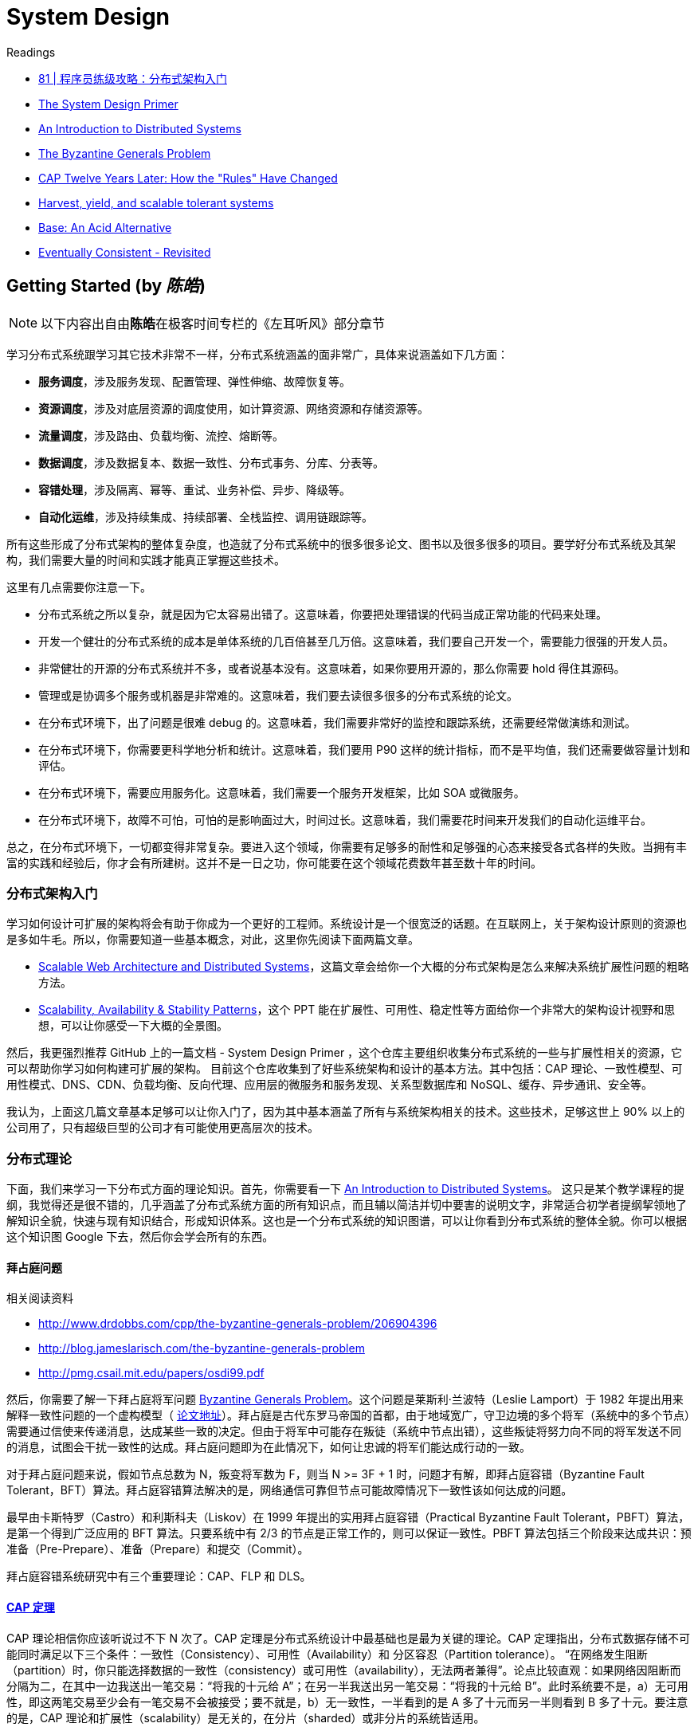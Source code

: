 = System Design

.Readings
[sidebar]
****
* https://time.geekbang.org/column/article/10603[81 | 程序员练级攻略：分布式架构入门]
* https://github.com/donnemartin/system-design-primer[The System Design Primer]
* https://github.com/aphyr/distsys-class[An Introduction to Distributed Systems]
* https://www.microsoft.com/en-us/research/uploads/prod/2016/12/The-Byzantine-Generals-Problem.pdf[The Byzantine Generals Problem]

* https://www.infoq.com/articles/cap-twelve-years-later-how-the-rules-have-changed[CAP Twelve Years Later: How the "Rules" Have Changed]
* https://pdfs.semanticscholar.org/5015/8bc1a8a67295ab7bce0550886a9859000dc2.pdf[Harvest, yield, and scalable tolerant systems]
* https://queue.acm.org/detail.cfm?id=1394128[Base: An Acid Alternative]
* https://www.allthingsdistributed.com/2008/12/eventually_consistent.html[Eventually Consistent - Revisited]
****


== Getting Started (by _陈皓_)

[NOTE]
以下内容出自由**陈皓**在极客时间专栏的《左耳听风》部分章节


学习分布式系统跟学习其它技术非常不一样，分布式系统涵盖的面非常广，具体来说涵盖如下几方面：

* *服务调度*，涉及服务发现、配置管理、弹性伸缩、故障恢复等。
* *资源调度*，涉及对底层资源的调度使用，如计算资源、网络资源和存储资源等。
* *流量调度*，涉及路由、负载均衡、流控、熔断等。
* *数据调度*，涉及数据复本、数据一致性、分布式事务、分库、分表等。
* *容错处理*，涉及隔离、幂等、重试、业务补偿、异步、降级等。
* *自动化运维*，涉及持续集成、持续部署、全栈监控、调用链跟踪等。

所有这些形成了分布式架构的整体复杂度，也造就了分布式系统中的很多很多论文、图书以及很多很多的项目。要学好分布式系统及其架构，我们需要大量的时间和实践才能真正掌握这些技术。

这里有几点需要你注意一下。

* 分布式系统之所以复杂，就是因为它太容易出错了。这意味着，你要把处理错误的代码当成正常功能的代码来处理。
* 开发一个健壮的分布式系统的成本是单体系统的几百倍甚至几万倍。这意味着，我们要自己开发一个，需要能力很强的开发人员。
* 非常健壮的开源的分布式系统并不多，或者说基本没有。这意味着，如果你要用开源的，那么你需要 hold 得住其源码。
* 管理或是协调多个服务或机器是非常难的。这意味着，我们要去读很多很多的分布式系统的论文。
* 在分布式环境下，出了问题是很难 debug 的。这意味着，我们需要非常好的监控和跟踪系统，还需要经常做演练和测试。
* 在分布式环境下，你需要更科学地分析和统计。这意味着，我们要用 P90 这样的统计指标，而不是平均值，我们还需要做容量计划和评估。
* 在分布式环境下，需要应用服务化。这意味着，我们需要一个服务开发框架，比如 SOA 或微服务。
* 在分布式环境下，故障不可怕，可怕的是影响面过大，时间过长。这意味着，我们需要花时间来开发我们的自动化运维平台。

总之，在分布式环境下，一切都变得非常复杂。要进入这个领域，你需要有足够多的耐性和足够强的心态来接受各式各样的失败。当拥有丰富的实践和经验后，你才会有所建树。这并不是一日之功，你可能要在这个领域花费数年甚至数十年的时间。

=== 分布式架构入门

学习如何设计可扩展的架构将会有助于你成为一个更好的工程师。系统设计是一个很宽泛的话题。在互联网上，关于架构设计原则的资源也是多如牛毛。所以，你需要知道一些基本概念，对此，这里你先阅读下面两篇文章。

* http://www.aosabook.org/en/distsys.html[Scalable Web Architecture and Distributed Systems]，这篇文章会给你一个大概的分布式架构是怎么来解决系统扩展性问题的粗略方法。
* http://www.slideshare.net/jboner/scalability-availability-stability-patterns[Scalability, Availability & Stability Patterns]，这个 PPT 能在扩展性、可用性、稳定性等方面给你一个非常大的架构设计视野和思想，可以让你感受一下大概的全景图。

然后，我更强烈推荐 GitHub 上的一篇文档 - System Design Primer ，这个仓库主要组织收集分布式系统的一些与扩展性相关的资源，它可以帮助你学习如何构建可扩展的架构。 目前这个仓库收集到了好些系统架构和设计的基本方法。其中包括：CAP 理论、一致性模型、可用性模式、DNS、CDN、负载均衡、反向代理、应用层的微服务和服务发现、关系型数据库和 NoSQL、缓存、异步通讯、安全等。

我认为，上面这几篇文章基本足够可以让你入门了，因为其中基本涵盖了所有与系统架构相关的技术。这些技术，足够这世上 90% 以上的公司用了，只有超级巨型的公司才有可能使用更高层次的技术。

=== 分布式理论

下面，我们来学习一下分布式方面的理论知识。首先，你需要看一下 https://github.com/aphyr/distsys-class[An Introduction to Distributed Systems]。 这只是某个教学课程的提纲，我觉得还是很不错的，几乎涵盖了分布式系统方面的所有知识点，而且辅以简洁并切中要害的说明文字，非常适合初学者提纲挈领地了解知识全貌，快速与现有知识结合，形成知识体系。这也是一个分布式系统的知识图谱，可以让你看到分布式系统的整体全貌。你可以根据这个知识图 Google 下去，然后你会学会所有的东西。

==== 拜占庭问题

.相关阅读资料
[sidebar]
****
* http://www.drdobbs.com/cpp/the-byzantine-generals-problem/206904396
* http://blog.jameslarisch.com/the-byzantine-generals-problem
* http://pmg.csail.mit.edu/papers/osdi99.pdf
****

然后，你需要了解一下拜占庭将军问题 https://en.wikipedia.org/wiki/Byzantine_fault[Byzantine Generals Problem]。这个问题是莱斯利·兰波特（Leslie Lamport）于 1982 年提出用来解释一致性问题的一个虚构模型（ https://www.microsoft.com/en-us/research/uploads/prod/2016/12/The-Byzantine-Generals-Problem.pdf[论文地址]）。拜占庭是古代东罗马帝国的首都，由于地域宽广，守卫边境的多个将军（系统中的多个节点）需要通过信使来传递消息，达成某些一致的决定。但由于将军中可能存在叛徒（系统中节点出错），这些叛徒将努力向不同的将军发送不同的消息，试图会干扰一致性的达成。拜占庭问题即为在此情况下，如何让忠诚的将军们能达成行动的一致。

对于拜占庭问题来说，假如节点总数为 N，叛变将军数为 F，则当 N >= 3F + 1 时，问题才有解，即拜占庭容错（Byzantine Fault Tolerant，BFT）算法。拜占庭容错算法解决的是，网络通信可靠但节点可能故障情况下一致性该如何达成的问题。

最早由卡斯特罗（Castro）和利斯科夫（Liskov）在 1999 年提出的实用拜占庭容错（Practical Byzantine Fault Tolerant，PBFT）算法，是第一个得到广泛应用的 BFT 算法。只要系统中有 2/3 的节点是正常工作的，则可以保证一致性。PBFT 算法包括三个阶段来达成共识：预准备（Pre-Prepare）、准备（Prepare）和提交（Commit）。

拜占庭容错系统研究中有三个重要理论：CAP、FLP 和 DLS。

==== https://en.wikipedia.org/wiki/CAP_theorem[CAP 定理]
CAP 理论相信你应该听说过不下 N 次了。CAP 定理是分布式系统设计中最基础也是最为关键的理论。CAP 定理指出，分布式数据存储不可能同时满足以下三个条件：一致性（Consistency）、可用性（Availability）和 分区容忍（Partition tolerance）。 “在网络发生阻断（partition）时，你只能选择数据的一致性（consistency）或可用性（availability），无法两者兼得”。论点比较直观：如果网络因阻断而分隔为二，在其中一边我送出一笔交易：“将我的十元给 A”；在另一半我送出另一笔交易：“将我的十元给 B”。此时系统要不是，a）无可用性，即这两笔交易至少会有一笔交易不会被接受；要不就是，b）无一致性，一半看到的是 A 多了十元而另一半则看到 B 多了十元。要注意的是，CAP 理论和扩展性（scalability）是无关的，在分片（sharded）或非分片的系统皆适用。

==== http://the-paper-trail.org/blog/a-brief-tour-of-flp-impossibility/[FLP impossibility]
在异步环境中，如果节点间的网络延迟没有上限，只要有一个恶意的节点存在，就没有算法能在有限的时间内达成共识。但值得注意的是， https://en.wikipedia.org/wiki/Las_Vegas_algorithm[“Las Vegas” algorithms]（这个算法又叫撞大运算法，其保证结果正确，只是在运算时所用资源上进行赌博，一个简单的例子是随机快速排序，它的 pivot 是随机选的，但排序结果永远一致）在每一轮皆有一定机率达成共识，随着时间增加，机率会越趋近于 1。而这也是许多成功的共识算法会采用的解决问题的办法。

==== 容错的上限
从 http://groups.csail.mit.edu/tds/papers/Lynch/jacm88.pdf[DLS 论文] 中我们可以得到以下结论：

* 在部分同步（partially synchronous）的网络环境中（即网络延迟有一定的上限，但我们无法事先知道上限是多少），协议可以容忍最多 1/3 的拜占庭故障（Byzantine fault）。
* 在异步（asynchronous）的网络环境中，具有确定性质的协议无法容忍任何错误，但这篇论文并没有提及 randomized algorithms，在这种情况下可以容忍最多 1/3 的拜占庭故障。
* 在同步（synchronous）网络环境中（即网络延迟有上限且上限是已知的），协议可以容忍 100% 的拜占庭故障，但当超过 1/2 的节点为恶意节点时，会有一些限制条件。要注意的是，我们考虑的是"具有认证特性的拜占庭模型（authenticated Byzantine）"，而不是"一般的拜占庭模型"；具有认证特性指的是将如今已经过大量研究且成本低廉的公私钥加密机制应用在我们的算法中。


==== 8 条荒谬的分布式假设  https://en.wikipedia.org/wiki/Fallacies_of_distributed_computing[Fallacies of distributed computing]
.相关阅读资料
[sidebar]
****
* https://en.wikipedia.org/wiki/Fallacies_of_distributed_computing[Fallacies of distributed computing]
* http://www.rgoarchitects.com/Files/fallacies.pdf
* https://shimo.im/docs/gYpKDyQv6CXGgHTr/read[加勒思·威尔逊（Gareth Wilson）]
****

. 网络是稳定的。
. 网络传输的延迟是零。
. 网络的带宽是无穷大。
. 网络是安全的。
. 网络的拓扑不会改变。
. 只有一个系统管理员。
. 传输数据的成本为零。
. 整个网络是同构的。

阿尔农·罗特姆 - 盖尔 - 奥兹（Arnon Rotem-Gal-Oz）写了一篇长文 http://www.rgoarchitects.com/Files/fallacies.pdf[Fallacies of Distributed Computing Explained] 来解释为什么这些观点是错误的。另外，https://shimo.im/docs/gYpKDyQv6CXGgHTr/read[加勒思·威尔逊（Gareth Wilson）]的文章 则用日常生活中的例子，对这些点做了通俗的解释。为什么我们深刻地认识到这 8 个错误？是因为，这要我们清楚地认识到——在分布式系统中错误是不可能避免的，我们在分布式系统中，能做的不是避免错误，而是要把错误的处理当成功能写在代码中。


==== 一致性相关论文
* 当然，关于经典的 CAP 理论，也存在一些误导的地方，这个问题在 2012 年有一篇论文 https://www.infoq.com/articles/cap-twelve-years-later-how-the-rules-have-changed[CAP Twelve Years Later: How the "Rules" Have Changed] 中做了一些讨论，主要是说，在 CAP 中最大的问题就是分区，也就是 P，在 P 发生的情况下，非常难以保证 C 和 A。然而，这是强一致性的情况。其实，在很多时候，我们并不需要强一致性的系统，所以后来，人们争论关于数据一致性和可用性时，主要是集中在强一致性的 ACID 或最终一致性的 BASE。当时，BASE 还不怎么为世人所接受，主要是大家都觉得 ACID 是最完美的模型，大家很难接受不完美的 BASE。在 CAP 理论中，大家总是觉得需要“三选二”，也就是说，P 是必选项，那“三选二”的选择题不就变成数据一致性 (consistency)、服务可用性 (availability) 间的“二选一”？然而，现实却是，P 很少遇到，而 C 和 A 这两个事，工程实践中一致性有不同程度，可用性也有不同等级，在保证分区容错性的前提下，放宽约束后可以兼顾一致性和可用性，两者不是非此即彼。其实，在一个时间可能允许的范围内是可以取舍并交替选择的。
* https://pdfs.semanticscholar.org/5015/8bc1a8a67295ab7bce0550886a9859000dc2.pdf[Harvest, yield, and scalable tolerant systems] ，这篇论文是基于上面那篇“CAP 12 年后”的论文写的，它主要提出了 Harvest 和 Yield 概念，并把上面那篇论文中所讨论的东西讲得更为仔细了一些。
* https://queue.acm.org/detail.cfm?id=1394128[Base: An Acid Alternative]，本文是 eBay 的架构师在 2008 年发表给 ACM 的文章，是一篇解释 BASE 原则，或者说最终一致性的经典文章。文中讨论了 BASE 与 ACID 原则的基本差异, 以及如何设计大型网站以满足不断增长的可伸缩性需求，其中有如何对业务做调整和折中，以及一些具体的折中技术的介绍。一个比较经典的话是——“在对数据库进行分区后, 为了可用性（Availability）牺牲部分一致性（Consistency）可以显著地提升系统的可伸缩性 (Scalability)”。
* https://www.allthingsdistributed.com/2008/12/eventually_consistent.html[Eventually Consistent - Revisited]，这篇文章是 AWS 的 CTO 维尔纳·沃格尔（Werner Vogels）在 2008 年发布在 ACM Queue
